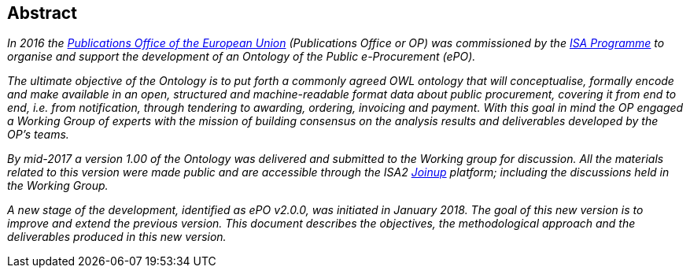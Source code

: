 == Abstract

_In 2016 the link:++https://publications.europa.eu/en/home++[Publications Office of the European Union] (Publications Office or OP) was commissioned by the link:++https://ec.europa.eu/isa2/home_en++[ISA Programme] 
to organise and support the development of an Ontology of the Public e-Procurement (ePO)._

_The ultimate objective of the Ontology is to put forth a commonly agreed OWL ontology that will conceptualise, formally encode and make available in an open, 
structured and machine-readable format data about public procurement, covering it from end to end, i.e. from notification, through tendering to awarding, ordering, invoicing and payment.
With this goal in mind the OP engaged a Working Group of experts with the mission of building consensus on the analysis results and deliverables developed by the OP's teams._ 

_By mid-2017 a version 1.00 of the Ontology was delivered and submitted to the Working group for discussion. All the materials related to this version were made public and are accessible 
through the ISA2 link:++https://joinup.ec.europa.eu/solution/eprocurement-ontology++[Joinup] platform; including the discussions held in the Working Group._

_A new stage of the development, identified as ePO v2.0.0, was initiated in January 2018. The goal of this new version is to improve and extend the previous version. This document describes
the objectives, the methodological approach and the deliverables produced in this new version._

   
      

  